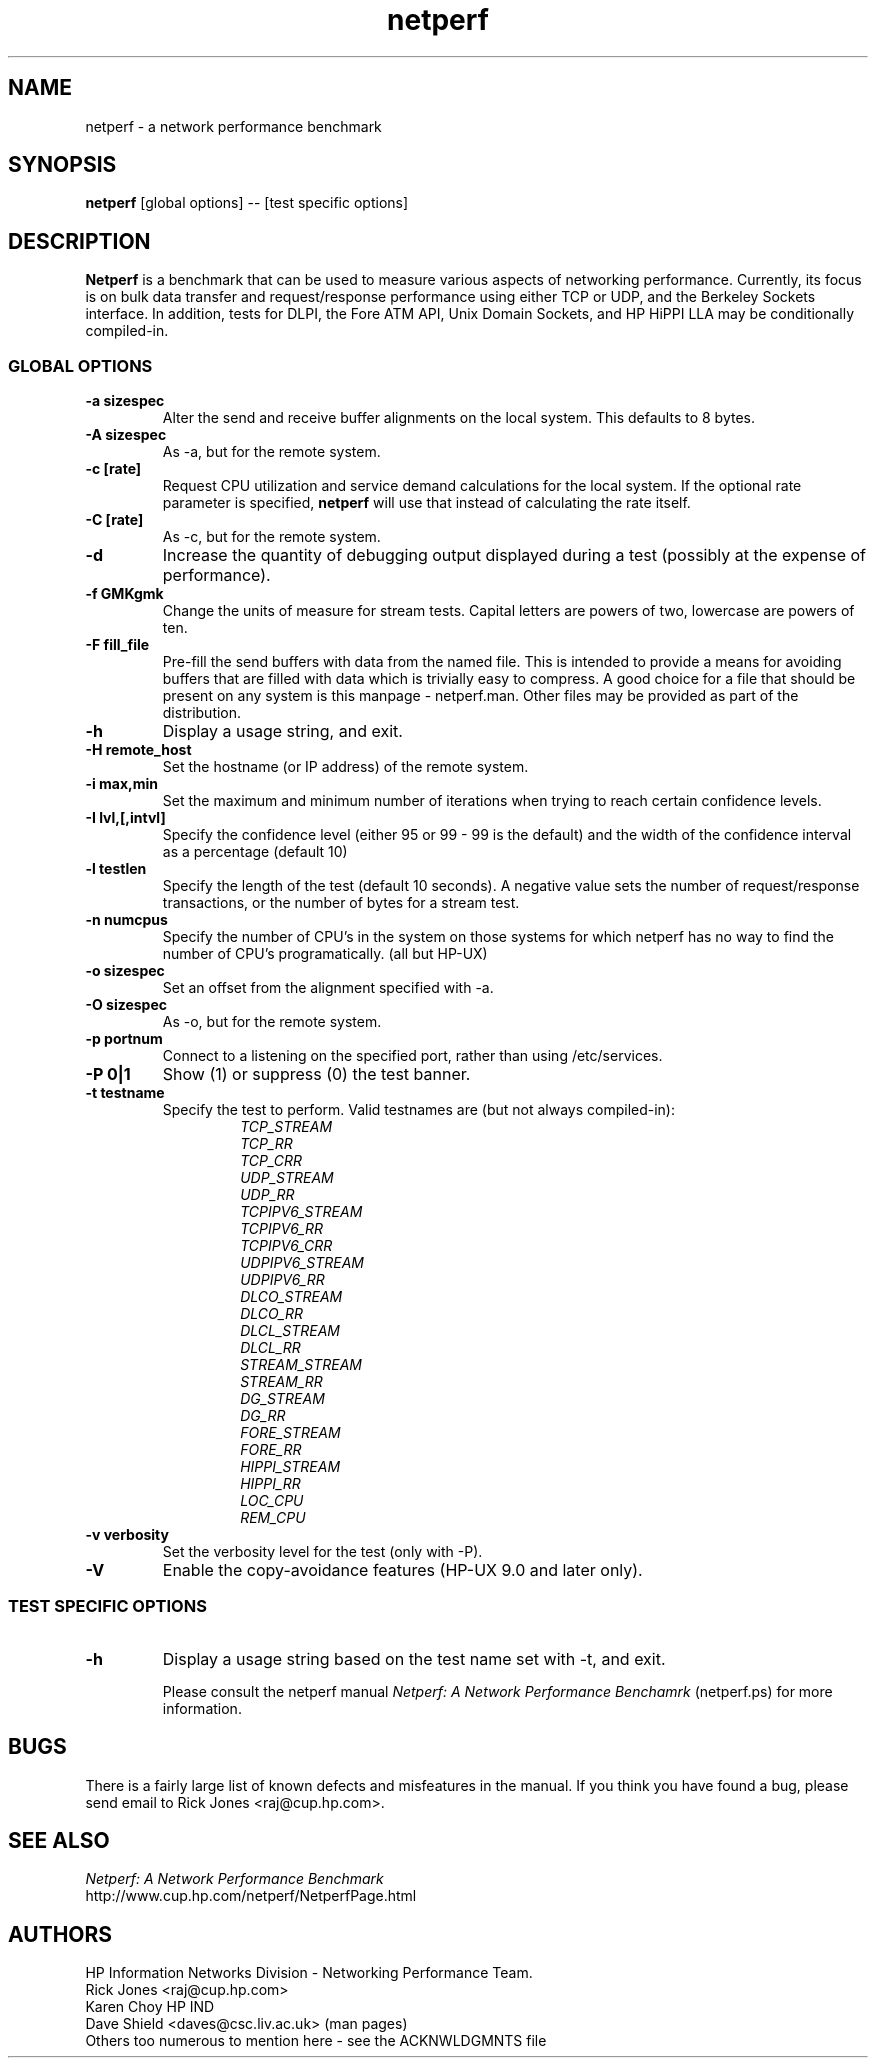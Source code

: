 .TH netperf 1L ""
.SH NAME

netperf \- a network performance benchmark

.SH SYNOPSIS

.B netperf
[global options] -- [test specific options]

.SH DESCRIPTION
.B Netperf
is a benchmark that can be used to measure various aspects of
networking performance.
Currently, its focus is on bulk data transfer and request/response
performance using either TCP or UDP, and the Berkeley Sockets
interface. In addition, tests for DLPI, the Fore ATM API, Unix Domain
Sockets, and HP HiPPI LLA may be conditionally compiled-in.

.SS GLOBAL OPTIONS

.TP
.B \-a sizespec
Alter the send and receive buffer alignments on the local system.
This defaults to 8 bytes.
.TP
.B \-A sizespec
As -a, but for the remote system.
.TP
.B \-c [rate]
Request CPU utilization and service demand calculations for the
local system. If the optional rate parameter is specified,
.B netperf
will use that instead of calculating the rate itself.
.TP
.B \-C [rate]
As -c, but for the remote system.
.TP
.B \-d
Increase the quantity of debugging output displayed during
a test (possibly at the expense of performance).
.TP
.B \-f GMKgmk
Change the units of measure for stream tests. Capital letters are
powers of two, lowercase are powers of ten.
.TP
.B \-F fill_file
Pre-fill the send buffers with data from the named file. This is
intended to provide a means for avoiding buffers that are filled with
data which is trivially easy to compress. A good choice for a file
that should be present on any system is this manpage - netperf.man.
Other files may be provided as part of the distribution.
.TP
.B \-h
Display a usage string, and exit.
.TP
.B \-H remote_host
Set the hostname (or IP address) of the remote system.
.TP
.B \-i max,min
Set the maximum and minimum number of iterations when trying to reach
certain confidence levels.
.TP
.B \-I lvl,[,intvl]
Specify the confidence level (either 95 or 99 - 99 is the default) and
the width of the confidence interval as a percentage (default 10)
.TP
.B \-l testlen
Specify the length of the test (default 10 seconds).
A negative value sets the number of request/response transactions,
or the number of bytes for a stream test.
.TP
.B \-n numcpus
Specify the number of CPU's in the system on those systems for which
netperf has no way to find the number of CPU's programatically. (all
but HP-UX)
.TP
.B \-o sizespec
Set an offset from the alignment specified with -a.
.TP
.B \-O sizespec
As -o, but for the remote system.
.TP
.B \-p portnum
Connect to a
.C netsetver
listening on the specified port, rather than using /etc/services.
.TP
.B \-P 0|1
Show (1) or suppress (0) the test banner.
.TP
.B \-t testname
Specify the test to perform.
Valid testnames are (but not always compiled-in):
.RS
.RS
.nf
.I TCP_STREAM
.I TCP_RR
.I TCP_CRR
.I UDP_STREAM
.I UDP_RR
.I TCPIPV6_STREAM
.I TCPIPV6_RR
.I TCPIPV6_CRR
.I UDPIPV6_STREAM
.I UDPIPV6_RR
.I DLCO_STREAM
.I DLCO_RR
.I DLCL_STREAM
.I DLCL_RR
.I STREAM_STREAM
.I STREAM_RR
.I DG_STREAM
.I DG_RR
.I FORE_STREAM
.I FORE_RR
.I HIPPI_STREAM
.I HIPPI_RR
.I LOC_CPU
.I REM_CPU
.fi
.RE
.RE
.TP
.B \-v verbosity
Set the verbosity level for the test (only with -P).
.TP
.B \-V
Enable the copy-avoidance features (HP-UX 9.0 and later only).

.SS TEST SPECIFIC OPTIONS

.TP
.B \-h
Display a usage string based on the test name set with -t, and exit.

Please consult the netperf manual
.I 
Netperf: A Network Performance Benchamrk 
(netperf.ps) for more information.

.SH BUGS 
There is a fairly large list of known defects and misfeatures in the
manual. If you think you have found a bug, please send email to Rick
Jones <raj@cup.hp.com>.

.SH SEE ALSO
.C netserver
.br
.I
Netperf: A Network Performance Benchmark
.br
http://www.cup.hp.com/netperf/NetperfPage.html

.SH AUTHORS
HP Information Networks Division - Networking Performance Team.
.br
Rick Jones	<raj@cup.hp.com>
.br
Karen Choy	HP IND
.br
Dave Shield	<daves@csc.liv.ac.uk>	(man pages)
.br
Others too numerous to mention here - see the ACKNWLDGMNTS file
